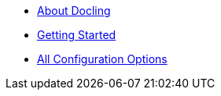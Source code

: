 * xref:index.adoc[About Docling]
* xref:getting-started.adoc[Getting Started]
* xref:all-config.adoc[All Configuration Options]